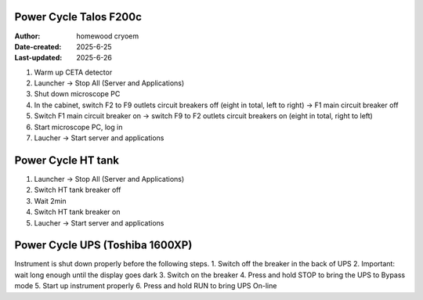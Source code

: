 .. PowerCycle_Talos:

Power Cycle Talos F200c
==========================

:Author: homewood cryoem
:Date-created: 2025-6-25
:Last-updated: 2025-6-26

1. Warm up CETA detector
2. Launcher -> Stop All (Server and Applications)
3. Shut down microscope PC
4. In the cabinet, switch F2 to F9 outlets circuit breakers off (eight in total, left to right) -> F1 main circuit breaker off 
5. Switch F1 main circuit breaker on -> switch F9 to F2 outlets circuit breakers on (eight in total, right to left)
6. Start microscope PC, log in 
7. Laucher -> Start server and applications

Power Cycle HT tank
==========================

1. Launcher -> Stop All (Server and Applications)
2. Switch HT tank breaker off
3. Wait 2min
4. Switch HT tank breaker on
5. Laucher -> Start server and applications

Power Cycle UPS (Toshiba 1600XP)
==========================

Instrument is shut down properly before the following steps.
1. Switch off the breaker in the back of UPS
2. Important: wait long enough until the display goes dark
3. Switch on the breaker
4. Press and hold STOP to bring the UPS to Bypass mode
5. Start up instrument properly
6. Press and hold RUN to bring UPS On-line
